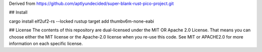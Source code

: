 Derived from https://github.com/aptlyundecided/super-blank-rust-pico-project.git

## Install

cargo install elf2uf2-rs --locked
rustup target add thumbv6m-none-eabi

## License
The contents of this repository are dual-licensed under the MIT OR
Apache 2.0 License. That means you can choose either the MIT license
or the Apache-2.0 license when you re-use this code. See MIT or APACHE2.0
for more information on each specific license.
